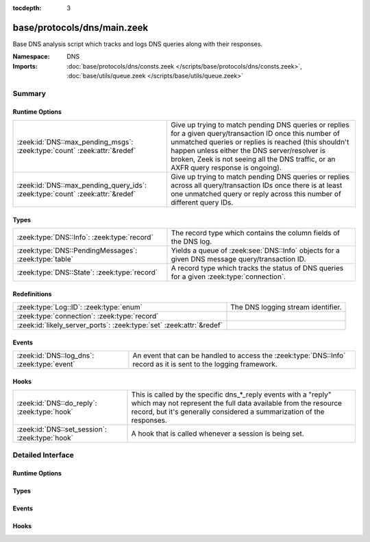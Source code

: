 :tocdepth: 3

base/protocols/dns/main.zeek
============================
.. zeek:namespace:: DNS

Base DNS analysis script which tracks and logs DNS queries along with
their responses.

:Namespace: DNS
:Imports: :doc:`base/protocols/dns/consts.zeek </scripts/base/protocols/dns/consts.zeek>`, :doc:`base/utils/queue.zeek </scripts/base/utils/queue.zeek>`

Summary
~~~~~~~
Runtime Options
###############
============================================================================= =======================================================================
:zeek:id:`DNS::max_pending_msgs`: :zeek:type:`count` :zeek:attr:`&redef`      Give up trying to match pending DNS queries or replies for a given
                                                                              query/transaction ID once this number of unmatched queries or replies
                                                                              is reached (this shouldn't happen unless either the DNS server/resolver
                                                                              is broken, Zeek is not seeing all the DNS traffic, or an AXFR query
                                                                              response is ongoing).
:zeek:id:`DNS::max_pending_query_ids`: :zeek:type:`count` :zeek:attr:`&redef` Give up trying to match pending DNS queries or replies across all
                                                                              query/transaction IDs once there is at least one unmatched query or
                                                                              reply across this number of different query IDs.
============================================================================= =======================================================================

Types
#####
===================================================== ================================================================
:zeek:type:`DNS::Info`: :zeek:type:`record`           The record type which contains the column fields of the DNS log.
:zeek:type:`DNS::PendingMessages`: :zeek:type:`table` Yields a queue of :zeek:see:`DNS::Info` objects for a given
                                                      DNS message query/transaction ID.
:zeek:type:`DNS::State`: :zeek:type:`record`          A record type which tracks the status of DNS queries for a given
                                                      :zeek:type:`connection`.
===================================================== ================================================================

Redefinitions
#############
==================================================================== ==================================
:zeek:type:`Log::ID`: :zeek:type:`enum`                              The DNS logging stream identifier.
:zeek:type:`connection`: :zeek:type:`record`                         
:zeek:id:`likely_server_ports`: :zeek:type:`set` :zeek:attr:`&redef` 
==================================================================== ==================================

Events
######
=========================================== =================================================================
:zeek:id:`DNS::log_dns`: :zeek:type:`event` An event that can be handled to access the :zeek:type:`DNS::Info`
                                            record as it is sent to the logging framework.
=========================================== =================================================================

Hooks
#####
============================================== =================================================================
:zeek:id:`DNS::do_reply`: :zeek:type:`hook`    This is called by the specific dns_*_reply events with a "reply"
                                               which may not represent the full data available from the resource
                                               record, but it's generally considered a summarization of the
                                               responses.
:zeek:id:`DNS::set_session`: :zeek:type:`hook` A hook that is called whenever a session is being set.
============================================== =================================================================


Detailed Interface
~~~~~~~~~~~~~~~~~~
Runtime Options
###############
.. zeek:id:: DNS::max_pending_msgs

   :Type: :zeek:type:`count`
   :Attributes: :zeek:attr:`&redef`
   :Default: ``50``

   Give up trying to match pending DNS queries or replies for a given
   query/transaction ID once this number of unmatched queries or replies
   is reached (this shouldn't happen unless either the DNS server/resolver
   is broken, Zeek is not seeing all the DNS traffic, or an AXFR query
   response is ongoing).

.. zeek:id:: DNS::max_pending_query_ids

   :Type: :zeek:type:`count`
   :Attributes: :zeek:attr:`&redef`
   :Default: ``50``

   Give up trying to match pending DNS queries or replies across all
   query/transaction IDs once there is at least one unmatched query or
   reply across this number of different query IDs.

Types
#####
.. zeek:type:: DNS::Info

   :Type: :zeek:type:`record`

      ts: :zeek:type:`time` :zeek:attr:`&log`
         The earliest time at which a DNS protocol message over the
         associated connection is observed.

      uid: :zeek:type:`string` :zeek:attr:`&log`
         A unique identifier of the connection over which DNS messages
         are being transferred.

      id: :zeek:type:`conn_id` :zeek:attr:`&log`
         The connection's 4-tuple of endpoint addresses/ports.

      proto: :zeek:type:`transport_proto` :zeek:attr:`&log`
         The transport layer protocol of the connection.

      trans_id: :zeek:type:`count` :zeek:attr:`&log` :zeek:attr:`&optional`
         A 16-bit identifier assigned by the program that generated
         the DNS query.  Also used in responses to match up replies to
         outstanding queries.

      rtt: :zeek:type:`interval` :zeek:attr:`&log` :zeek:attr:`&optional`
         Round trip time for the query and response. This indicates
         the delay between when the request was seen until the
         answer started.

      query: :zeek:type:`string` :zeek:attr:`&log` :zeek:attr:`&optional`
         The domain name that is the subject of the DNS query.

      qclass: :zeek:type:`count` :zeek:attr:`&log` :zeek:attr:`&optional`
         The QCLASS value specifying the class of the query.

      qclass_name: :zeek:type:`string` :zeek:attr:`&log` :zeek:attr:`&optional`
         A descriptive name for the class of the query.

      qtype: :zeek:type:`count` :zeek:attr:`&log` :zeek:attr:`&optional`
         A QTYPE value specifying the type of the query.

      qtype_name: :zeek:type:`string` :zeek:attr:`&log` :zeek:attr:`&optional`
         A descriptive name for the type of the query.

      rcode: :zeek:type:`count` :zeek:attr:`&log` :zeek:attr:`&optional`
         The response code value in DNS response messages.

      rcode_name: :zeek:type:`string` :zeek:attr:`&log` :zeek:attr:`&optional`
         A descriptive name for the response code value.

      AA: :zeek:type:`bool` :zeek:attr:`&log` :zeek:attr:`&default` = ``F`` :zeek:attr:`&optional`
         The Authoritative Answer bit for response messages specifies
         that the responding name server is an authority for the
         domain name in the question section.

      TC: :zeek:type:`bool` :zeek:attr:`&log` :zeek:attr:`&default` = ``F`` :zeek:attr:`&optional`
         The Truncation bit specifies that the message was truncated.

      RD: :zeek:type:`bool` :zeek:attr:`&log` :zeek:attr:`&default` = ``F`` :zeek:attr:`&optional`
         The Recursion Desired bit in a request message indicates that
         the client wants recursive service for this query.

      RA: :zeek:type:`bool` :zeek:attr:`&log` :zeek:attr:`&default` = ``F`` :zeek:attr:`&optional`
         The Recursion Available bit in a response message indicates
         that the name server supports recursive queries.

      Z: :zeek:type:`count` :zeek:attr:`&log` :zeek:attr:`&default` = ``0`` :zeek:attr:`&optional`
         A reserved field that is usually zero in
         queries and responses.

      answers: :zeek:type:`vector` of :zeek:type:`string` :zeek:attr:`&log` :zeek:attr:`&optional`
         The set of resource descriptions in the query answer.

      TTLs: :zeek:type:`vector` of :zeek:type:`interval` :zeek:attr:`&log` :zeek:attr:`&optional`
         The caching intervals of the associated RRs described by the
         *answers* field.

      rejected: :zeek:type:`bool` :zeek:attr:`&log` :zeek:attr:`&default` = ``F`` :zeek:attr:`&optional`
         The DNS query was rejected by the server.

      total_answers: :zeek:type:`count` :zeek:attr:`&optional`
         The total number of resource records in a reply message's
         answer section.

      total_replies: :zeek:type:`count` :zeek:attr:`&optional`
         The total number of resource records in a reply message's
         answer, authority, and additional sections.

      saw_query: :zeek:type:`bool` :zeek:attr:`&default` = ``F`` :zeek:attr:`&optional`
         Whether the full DNS query has been seen.

      saw_reply: :zeek:type:`bool` :zeek:attr:`&default` = ``F`` :zeek:attr:`&optional`
         Whether the full DNS reply has been seen.

      auth: :zeek:type:`set` [:zeek:type:`string`] :zeek:attr:`&log` :zeek:attr:`&optional`
         (present if :doc:`/scripts/policy/protocols/dns/auth-addl.zeek` is loaded)

         Authoritative responses for the query.

      addl: :zeek:type:`set` [:zeek:type:`string`] :zeek:attr:`&log` :zeek:attr:`&optional`
         (present if :doc:`/scripts/policy/protocols/dns/auth-addl.zeek` is loaded)

         Additional responses for the query.

      original_query: :zeek:type:`string` :zeek:attr:`&log` :zeek:attr:`&optional`
         (present if :doc:`/scripts/policy/protocols/dns/log-original-query-case.zeek` is loaded)

         Query with original letter casing

   The record type which contains the column fields of the DNS log.

.. zeek:type:: DNS::PendingMessages

   :Type: :zeek:type:`table` [:zeek:type:`count`] of :zeek:type:`Queue::Queue`

   Yields a queue of :zeek:see:`DNS::Info` objects for a given
   DNS message query/transaction ID.

.. zeek:type:: DNS::State

   :Type: :zeek:type:`record`

      pending_query: :zeek:type:`DNS::Info` :zeek:attr:`&optional`
         A single query that hasn't been matched with a response yet.
         Note this is maintained separate from the *pending_queries*
         field solely for performance reasons -- it's possible that
         *pending_queries* contains further queries for which a response
         has not yet been seen, even for the same transaction ID.

      pending_queries: :zeek:type:`DNS::PendingMessages` :zeek:attr:`&optional`
         Indexed by query id, returns Info record corresponding to
         queries that haven't been matched with a response yet.

      pending_replies: :zeek:type:`DNS::PendingMessages` :zeek:attr:`&optional`
         Indexed by query id, returns Info record corresponding to
         replies that haven't been matched with a query yet.

   A record type which tracks the status of DNS queries for a given
   :zeek:type:`connection`.

Events
######
.. zeek:id:: DNS::log_dns

   :Type: :zeek:type:`event` (rec: :zeek:type:`DNS::Info`)

   An event that can be handled to access the :zeek:type:`DNS::Info`
   record as it is sent to the logging framework.

Hooks
#####
.. zeek:id:: DNS::do_reply

   :Type: :zeek:type:`hook` (c: :zeek:type:`connection`, msg: :zeek:type:`dns_msg`, ans: :zeek:type:`dns_answer`, reply: :zeek:type:`string`) : :zeek:type:`bool`

   This is called by the specific dns_*_reply events with a "reply"
   which may not represent the full data available from the resource
   record, but it's generally considered a summarization of the
   responses.
   

   :c: The connection record for which to fill in DNS reply data.
   

   :msg: The DNS message header information for the response.
   

   :ans: The general information of a RR response.
   

   :reply: The specific response information according to RR type/class.

.. zeek:id:: DNS::set_session

   :Type: :zeek:type:`hook` (c: :zeek:type:`connection`, msg: :zeek:type:`dns_msg`, is_query: :zeek:type:`bool`) : :zeek:type:`bool`

   A hook that is called whenever a session is being set.
   This can be used if additional initialization logic needs to happen
   when creating a new session value.
   

   :c: The connection involved in the new session.
   

   :msg: The DNS message header information.
   

   :is_query: Indicator for if this is being called for a query or a response.


